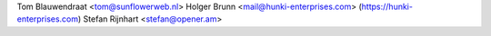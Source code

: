 Tom Blauwendraat <tom@sunflowerweb.nl>
Holger Brunn <mail@hunki-enterprises.com> (https://hunki-enterprises.com)
Stefan Rijnhart <stefan@opener.am>
